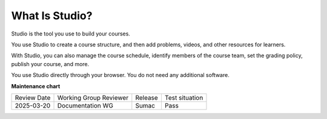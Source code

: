.. _What is Studio:

What Is Studio?
###############

.. tags:: educator, concept

Studio is the tool you use to build your courses.

You use Studio to create a course structure, and then add problems, videos, and
other resources for learners.

With Studio, you can also manage the course schedule, identify members of the
course team, set the grading policy, publish your course, and more.

You use Studio directly through your browser. You do not need any additional
software.

.. seealso::
 
 
 :ref:`Guide to Course Content Development` (reference)

 :ref:`About the Course Outline` (concept)

 :ref:`Create a New Course` (how-to)

 :ref:`Edit the Course About Page` (how-to)

 :ref:`About the Course Outline` (reference)

 :ref:`Manage Course Outline`  (how-to)


**Maintenance chart**

+--------------+-------------------------------+----------------+--------------------------------+
| Review Date  | Working Group Reviewer        |   Release      |Test situation                  |
+--------------+-------------------------------+----------------+--------------------------------+
| 2025-03-20   | Documentation WG              | Sumac          | Pass                           |
+--------------+-------------------------------+----------------+--------------------------------+

